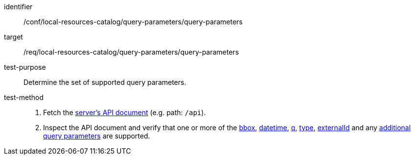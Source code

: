 [[ats_local-resources-catalog_query-parameters]]

//[width="90%",cols="2,6a"]
//|===
//^|*Abstract Test {counter:ats-id}* |*/conf/local-resources-catalog/query-parameters/query-parameters*
//^|Test Purpose |Determine the set of supported query parameters.
//^|Requirement |<<req_local-resources-catalog_query-parameters,/req/local-resources-catalog/query-parameters/query-parameters>>
//^|Test Method |. Fetch the https://docs.ogc.org/is/17-069r4/17-069r4.html#_operation_2[server's API document] (e.g. path: `/api`).
//. Inspect the API document and verify that one or more of the <<core-query-parameters-bbox,bbox>>, <<core-query-parameters-datetime,datetime>>, <<core-query-parameters-q,q>>, <<core-query-parameters-type,type>>, <<core-query-parameters-externalid,externalId>> and any <<additional-query-parameters,additional query parameters>> are supported.
//|===


[abstract_test]
====
[%metadata]
identifier:: /conf/local-resources-catalog/query-parameters/query-parameters
target:: /req/local-resources-catalog/query-parameters/query-parameters
test-purpose:: Determine the set of supported query parameters.
test-method::
+
--
. Fetch the https://docs.ogc.org/is/17-069r4/17-069r4.html#_operation_2[server's API document] (e.g. path: `/api`).
. Inspect the API document and verify that one or more of the <<core-query-parameters-bbox,bbox>>, <<core-query-parameters-datetime,datetime>>, <<core-query-parameters-q,q>>, <<core-query-parameters-type,type>>, <<core-query-parameters-externalid,externalId>> and any <<additional-query-parameters,additional query parameters>> are supported.
--
====